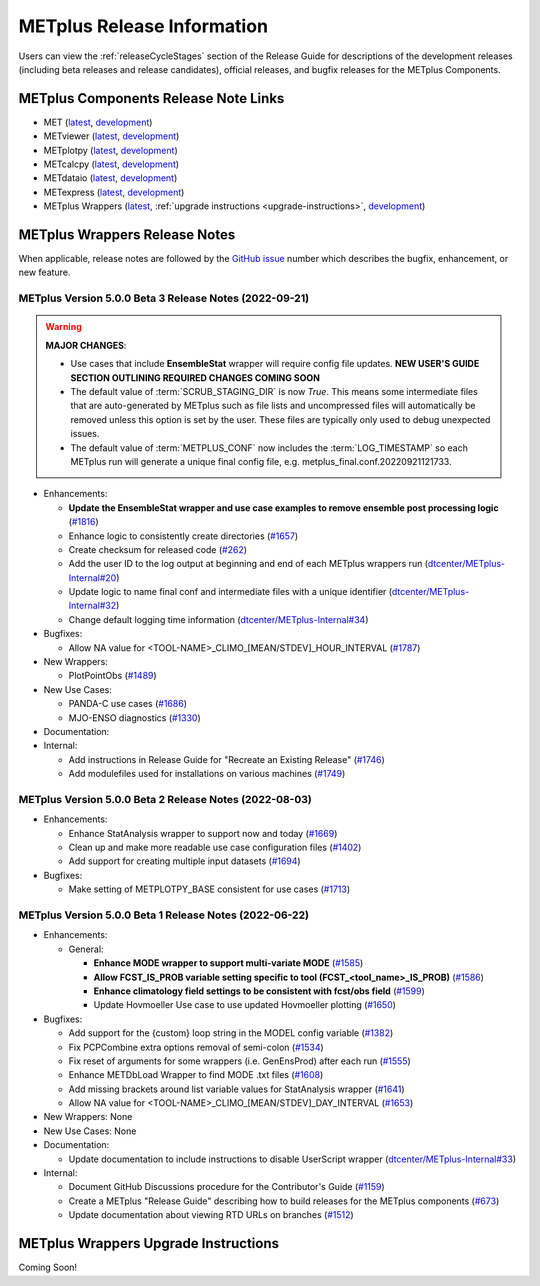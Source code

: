***************************
METplus Release Information
***************************

.. _release-notes:

Users can view the :ref:`releaseCycleStages` section of
the Release Guide for descriptions of the development releases (including
beta releases and release candidates), official releases, and bugfix
releases for the METplus Components.

.. _components-release-notes:

METplus Components Release Note Links
=====================================

* MET (`latest <https://met.readthedocs.io/en/latest/Users_Guide/release-notes.html>`__, `development <https://met.readthedocs.io/en/develop/Users_Guide/release-notes.html>`__)
* METviewer (`latest <https://metviewer.readthedocs.io/en/latest/Users_Guide/release-notes.html>`__, `development <https://metviewer.readthedocs.io/en/develop/Users_Guide/release-notes.html>`__)
* METplotpy (`latest <https://metplotpy.readthedocs.io/en/latest/Users_Guide/release-notes.html>`__, `development <https://metplotpy.readthedocs.io/en/develop/Users_Guide/release-notes.html>`__)
* METcalcpy (`latest <https://metcalcpy.readthedocs.io/en/latest/Users_Guide/release-notes.html>`__, `development <https://metcalcpy.readthedocs.io/en/develop/Users_Guide/release-notes.html>`__)
* METdataio (`latest <https://metdataio.readthedocs.io/en/latest/Users_Guide/release-notes.html>`__, `development <https://metdataio.readthedocs.io/en/develop/Users_Guide/release-notes.html>`__)
* METexpress (`latest <https://github.com/dtcenter/METexpress/releases>`__, `development <https://github.com/dtcenter/METexpress/releases>`__)
* METplus Wrappers (`latest <https://metplus.readthedocs.io/en/latest/Users_Guide/release-notes.html>`__, :ref:`upgrade instructions <upgrade-instructions>`, `development <https://metplus.readthedocs.io/en/develop/Users_Guide/release-notes.html>`__)


METplus Wrappers Release Notes
==============================

When applicable, release notes are followed by the `GitHub issue <https://github.com/dtcenter/METplus/issues>`__ number which
describes the bugfix, enhancement, or new feature.


METplus Version 5.0.0 Beta 3 Release Notes (2022-09-21)
-------------------------------------------------------

.. warning:: **MAJOR CHANGES**:

  * Use cases that include **EnsembleStat** wrapper will require config file updates. **NEW USER'S GUIDE SECTION OUTLINING REQUIRED CHANGES COMING SOON**
  * The default value of :term:`SCRUB_STAGING_DIR` is now *True*.
    This means some intermediate files that are auto-generated by METplus such as file lists and
    uncompressed files will automatically be removed unless this option is set by the user.
    These files are typically only used to debug unexpected issues.
  * The default value of :term:`METPLUS_CONF` now includes the :term:`LOG_TIMESTAMP` so each METplus run
    will generate a unique final config file, e.g. metplus_final.conf.20220921121733.


* Enhancements:

  * **Update the EnsembleStat wrapper and use case examples to remove ensemble post processing logic** (`#1816 <https://github.com/dtcenter/METplus/issues/1816>`_)
  * Enhance logic to consistently create directories (`#1657 <https://github.com/dtcenter/METplus/issues/1657>`_)
  * Create checksum for released code (`#262 <https://github.com/dtcenter/METplus/issues/262>`_)
  * Add the user ID to the log output at beginning and end of each METplus wrappers run (`dtcenter/METplus-Internal#20 <https://github.com/dtcenter/METplus-Internal/issues/20>`_)
  * Update logic to name final conf and intermediate files with a unique identifier (`dtcenter/METplus-Internal#32 <https://github.com/dtcenter/METplus-Internal/issues/32>`_)
  * Change default logging time information (`dtcenter/METplus-Internal#34 <https://github.com/dtcenter/METplus-Internal/issues/34>`_)

* Bugfixes:

  * Allow NA value for <TOOL-NAME>_CLIMO_[MEAN/STDEV]_HOUR_INTERVAL (`#1787 <https://github.com/dtcenter/METplus/issues/1787>`_)

* New Wrappers: 

  * PlotPointObs (`#1489 <https://github.com/dtcenter/METplus/issues/1489>`_)

* New Use Cases: 

  * PANDA-C use cases  (`#1686 <https://github.com/dtcenter/METplus/issues/1686>`_)
  * MJO-ENSO diagnostics (`#1330 <https://github.com/dtcenter/METplus/issues/1330>`_)


* Documentation:


* Internal:

  * Add instructions in Release Guide for "Recreate an Existing Release" (`#1746 <https://github.com/dtcenter/METplus/issues/1746>`_)
  * Add modulefiles used for installations on various machines (`#1749 <https://github.com/dtcenter/METplus/issues/1749>`_)



METplus Version 5.0.0 Beta 2 Release Notes (2022-08-03)
-------------------------------------------------------

* Enhancements:

  * Enhance StatAnalysis wrapper to support now and today (`#1669 <https://github.com/dtcenter/METplus/issues/1669>`_)

  * Clean up and make more readable use case configuration files (`#1402 <https://github.com/dtcenter/METplus/issues/1402>`_)

  * Add support for creating multiple input datasets (`#1694 <https://github.com/dtcenter/METplus/issues/1694>`_)

* Bugfixes:

  * Make setting of METPLOTPY_BASE consistent for use cases (`#1713 <https://github.com/dtcenter/METplus/issues/1713>`_)


METplus Version 5.0.0 Beta 1 Release Notes (2022-06-22)
-------------------------------------------------------

* Enhancements:

  * General:

    * **Enhance MODE wrapper to support multi-variate MODE** (`#1585 <https://github.com/dtcenter/METplus/issues/1585>`_)
    * **Allow FCST_IS_PROB variable setting specific to tool (FCST_<tool_name>_IS_PROB)** (`#1586 <https://github.com/dtcenter/METplus/issues/1586>`_)
    * **Enhance climatology field settings to be consistent with fcst/obs field** (`#1599 <https://github.com/dtcenter/METplus/issues/1599>`_)
    * Update Hovmoeller Use case to use updated Hovmoeller plotting (`#1650 <https://github.com/dtcenter/METplus/issues/1650>`_)

* Bugfixes:

  *  Add support for the {custom} loop string in the MODEL config variable (`#1382 <https://github.com/dtcenter/METplus/issues/1382>`_)
  *  Fix PCPCombine extra options removal of semi-colon (`#1534 <https://github.com/dtcenter/METplus/issues/1534>`_)
  *  Fix reset of arguments for some wrappers (i.e. GenEnsProd) after each run (`#1555 <https://github.com/dtcenter/METplus/issues/1555>`_)
  *  Enhance METDbLoad Wrapper to find MODE .txt files (`#1608 <https://github.com/dtcenter/METplus/issues/1608>`_)
  *  Add missing brackets around list variable values for StatAnalysis wrapper (`#1641 <https://github.com/dtcenter/METplus/issues/1641>`_)
  *  Allow NA value for <TOOL-NAME>_CLIMO_[MEAN/STDEV]_DAY_INTERVAL (`#1653 <https://github.com/dtcenter/METplus/issues/1653>`_)

* New Wrappers: None

* New Use Cases: None

* Documentation:

  * Update documentation to include instructions to disable UserScript wrapper (`dtcenter/METplus-Internal#33 <https://github.com/dtcenter/METplus-Internal/issues/33>`_)

* Internal:

  * Document GitHub Discussions procedure for the Contributor's Guide (`#1159 <https://github.com/dtcenter/METplus/issues/1159>`_)
  * Create a METplus "Release Guide" describing how to build releases for the METplus components (`#673 <https://github.com/dtcenter/METplus/issues/673>`_)
  * Update documentation about viewing RTD URLs on branches (`#1512 <https://github.com/dtcenter/METplus/issues/1512>`_)

.. _upgrade-instructions:
    
METplus Wrappers Upgrade Instructions
=====================================

Coming Soon!

